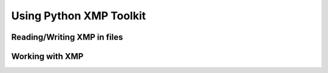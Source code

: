 Using Python XMP Toolkit
============================

Reading/Writing XMP in files
----------------------------

Working with XMP
----------------